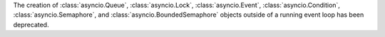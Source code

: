 The creation of :class:`asyncio.Queue`, :class:`asyncio.Lock`,
:class:`asyncio.Event`, :class:`asyncio.Condition`,
:class:`asyncio.Semaphore`, and :class:`asyncio.BoundedSemaphore`
objects outside of a running event loop has been deprecated.
